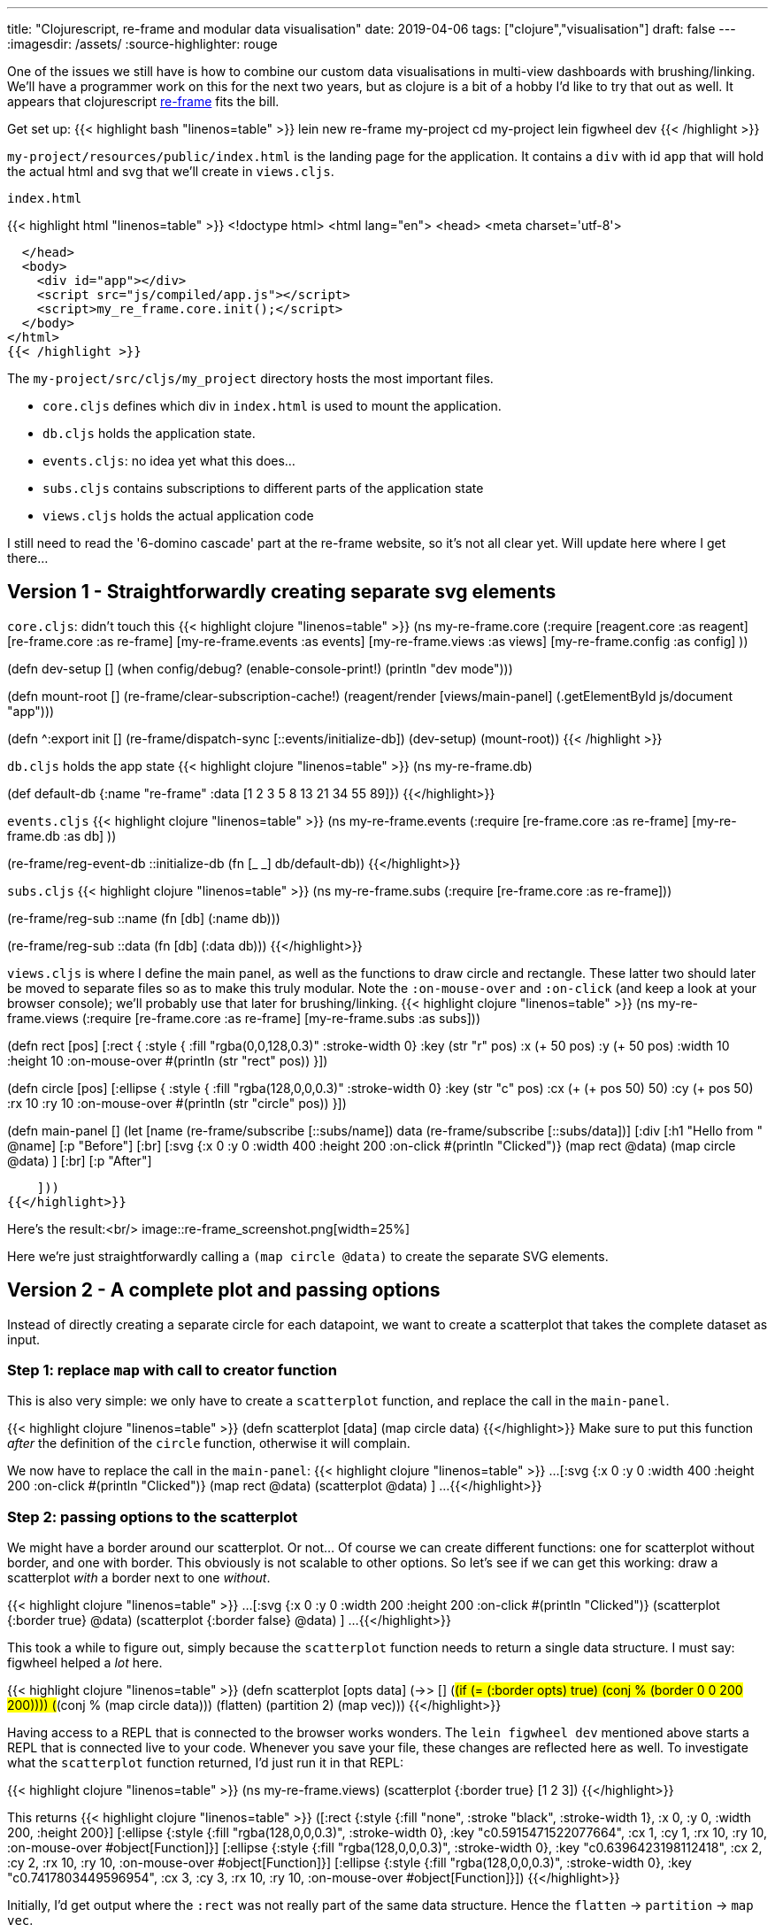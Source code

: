 ---
title: "Clojurescript, re-frame and modular data visualisation"
date: 2019-04-06
tags: ["clojure","visualisation"]
draft: false
---
:imagesdir: /assets/
:source-highlighter: rouge

One of the issues we still have is how to combine our custom data visualisations in multi-view dashboards with brushing/linking. We'll have a programmer work on this for the next two years, but as clojure is a bit of a hobby I'd like to try that out as well. It appears that clojurescript https://github.com/Day8/re-frame[re-frame] fits the bill.

Get set up:
{{< highlight bash "linenos=table" >}}
lein new re-frame my-project
cd my-project
lein figwheel dev
{{< /highlight >}}

`my-project/resources/public/index.html` is the landing page for the application. It contains a `div` with id `app` that will hold the actual html and svg that we'll create in `views.cljs`.

.`index.html`
{{< highlight html "linenos=table" >}}
<!doctype html>
<html lang="en">
  <head>
    <meta charset='utf-8'>


  </head>
  <body>
    <div id="app"></div>
    <script src="js/compiled/app.js"></script>
    <script>my_re_frame.core.init();</script>
  </body>
</html>
{{< /highlight >}}

The `my-project/src/cljs/my_project` directory hosts the most important files.

* `core.cljs` defines which div in `index.html` is used to mount the application.
* `db.cljs` holds the application state.
* `events.cljs`: no idea yet what this does...
* `subs.cljs` contains subscriptions to different parts of the application state
* `views.cljs` holds the actual application code

I still need to read the '6-domino cascade' part at the re-frame website, so it's not all clear yet. Will update here where I get there...

== Version 1 - Straightforwardly creating separate svg elements

`core.cljs`: didn't touch this
{{< highlight clojure "linenos=table" >}}
(ns my-re-frame.core
  (:require
   [reagent.core :as reagent]
   [re-frame.core :as re-frame]
   [my-re-frame.events :as events]
   [my-re-frame.views :as views]
   [my-re-frame.config :as config]
   ))

(defn dev-setup []
  (when config/debug?
    (enable-console-print!)
    (println "dev mode")))

(defn mount-root []
  (re-frame/clear-subscription-cache!)
  (reagent/render [views/main-panel]
                  (.getElementById js/document "app")))

(defn ^:export init []
  (re-frame/dispatch-sync [::events/initialize-db])
  (dev-setup)
  (mount-root))
{{< /highlight >}}

`db.cljs` holds the app state
{{< highlight clojure "linenos=table" >}}
(ns my-re-frame.db)

(def default-db
  {:name "re-frame"
   :data [1 2 3 5 8 13 21 34 55 89]})
{{</highlight>}}

`events.cljs`
{{< highlight clojure "linenos=table" >}}
(ns my-re-frame.events
  (:require
   [re-frame.core :as re-frame]
   [my-re-frame.db :as db]
   ))

(re-frame/reg-event-db
 ::initialize-db
 (fn [_ _]
   db/default-db))
{{</highlight>}}

`subs.cljs`
{{< highlight clojure "linenos=table" >}}
(ns my-re-frame.subs
  (:require
   [re-frame.core :as re-frame]))

(re-frame/reg-sub
 ::name
 (fn [db]
   (:name db)))

(re-frame/reg-sub
  ::data
  (fn [db]
    (:data db)))
{{</highlight>}}

`views.cljs` is where I define the main panel, as well as the functions to draw circle and rectangle. These latter two should later be moved to separate files so as to make this truly modular.
Note the `:on-mouse-over` and `:on-click` (and keep a look at your browser console); we'll probably use that later for brushing/linking.
{{< highlight clojure "linenos=table" >}}
(ns my-re-frame.views
  (:require
   [re-frame.core :as re-frame]
   [my-re-frame.subs :as subs]))

(defn rect
  [pos]
  [:rect {
    :style {
      :fill "rgba(0,0,128,0.3)"
      :stroke-width 0}
    :key (str "r" pos)
    :x (+ 50 pos)
    :y (+ 50 pos)
    :width 10
    :height 10
    :on-mouse-over #(println (str "rect" pos))
  }])

(defn circle
  [pos]
  [:ellipse {
    :style {
      :fill "rgba(128,0,0,0.3)"
      :stroke-width 0}
    :key (str "c" pos)
    :cx (+ (+ pos 50) 50)
    :cy (+ pos 50)
    :rx 10
    :ry 10
    :on-mouse-over #(println (str "circle" pos))
  }])

(defn main-panel []
  (let [name (re-frame/subscribe [::subs/name])
        data (re-frame/subscribe [::subs/data])]
    [:div
      [:h1 "Hello from " @name]
      [:p "Before"]
      [:br]
      [:svg {:x 0 :y 0 :width 400 :height 200 :on-click #(println "Clicked")}
        (map rect @data)
        (map circle @data)
      ]
      [:br]
      [:p "After"]

    ]))
{{</highlight>}}

Here's the result:<br/>
image::re-frame_screenshot.png[width=25%]

Here we're just straightforwardly calling a `(map circle @data)` to create the separate SVG elements.

== Version 2 - A complete plot and passing options

Instead of directly creating a separate circle for each datapoint, we want to create a scatterplot that takes the complete dataset as input.

=== Step 1: replace `map` with call to creator function

This is also very simple: we only have to create a `scatterplot` function, and replace the call in the `main-panel`.

{{< highlight clojure "linenos=table" >}}
(defn scatterplot
  [data]
  (map circle data)
{{</highlight>}}
Make sure to put this function _after_ the definition of the `circle` function, otherwise it will complain.

We now have to replace the call in the `main-panel`:
{{< highlight clojure "linenos=table" >}}
...
[:svg {:x 0 :y 0 :width 400 :height 200 :on-click #(println "Clicked")}
  (map rect @data)
  (scatterplot @data)
]
...
{{</highlight>}}

=== Step 2: passing options to the scatterplot
We might have a border around our scatterplot. Or not... Of course we can create different functions: one for scatterplot without border, and one with border. This obviously is not scalable to other options. So let's see if we can get this working: draw a scatterplot _with_ a border next to one _without_.

{{< highlight clojure "linenos=table" >}}
...
[:svg {:x 0 :y 0 :width 200 :height 200 :on-click #(println "Clicked")}
        (scatterplot {:border true} @data)
        (scatterplot {:border false} @data)
]
...
{{</highlight>}}

This took a while to figure out, simply because the `scatterplot` function needs to return a single data structure. I must say: figwheel helped a _lot_ here.

{{< highlight clojure "linenos=table" >}}
(defn scatterplot
  [opts data]
  (->> []
       (#(if (= (:border opts) true) (conj % (border 0 0 200 200))))
       (#(conj % (map circle data)))
       (flatten)
       (partition 2)
       (map vec)))
{{</highlight>}}

Having access to a REPL that is connected to the browser works wonders. The `lein figwheel dev` mentioned above starts a REPL that is connected live to your code. Whenever you save your file, these changes are reflected here as well. To investigate what the `scatterplot` function returned, I'd just run it in that REPL:

{{< highlight clojure "linenos=table" >}}
(ns my-re-frame.views)
(scatterplot {:border true} [1 2 3])
{{</highlight>}}

This returns
{{< highlight clojure "linenos=table" >}}
([:rect
  {:style {:fill "none", :stroke "black", :stroke-width 1},
   :x 0,
   :y 0,
   :width 200,
   :height 200}]
 [:ellipse
  {:style {:fill "rgba(128,0,0,0.3)", :stroke-width 0},
   :key "c0.5915471522077664",
   :cx 1,
   :cy 1,
   :rx 10,
   :ry 10,
   :on-mouse-over #object[Function]}]
 [:ellipse
  {:style {:fill "rgba(128,0,0,0.3)", :stroke-width 0},
   :key "c0.6396423198112418",
   :cx 2,
   :cy 2,
   :rx 10,
   :ry 10,
   :on-mouse-over #object[Function]}]
 [:ellipse
  {:style {:fill "rgba(128,0,0,0.3)", :stroke-width 0},
   :key "c0.7417803449596954",
   :cx 3,
   :cy 3,
   :rx 10,
   :ry 10,
   :on-mouse-over #object[Function]}])
{{</highlight>}}

Initially, I'd get output where the `:rect` was not really part of the same data structure. Hence the `flatten` -> `partition` -> `map vec`.

{{< highlight clojure "linenos=table" >}}
[[:rect
  {:style {:fill "none", :stroke "black", :stroke-width 1},
   :x 0,
   ...}]
 ([:ellipse
   {:style {:fill "rgba(128,0,0,0.3)", :stroke-width 0},
    :key "c0.6519528849418721",
    ...}]
  [:ellipse
   {:style {:fill "rgba(128,0,0,0.3)", :stroke-width 0},
    :key "c0.9563097578789714",
    ...}]
  [:ellipse
   {:style {:fill "rgba(128,0,0,0.3)", :stroke-width 0},
    :key "c0.449294105728856",
    ...}])]
{{</highlight>}}
(To be clear: this last bit of output is the _wrong, not working_ one...)

The final picture looks like this:<br/>
image::re-frame_screenshot_borders.png[width=25%]

Next:

* getting the id of the element on select/hover...
* getting mouse position

== Version 3 - Getting the mouse position

In order to get the mouse position, we need to unfortunately dig into javascript itself. The code block below prints the mouse position to console whenever the mouse moves over the scatterplot.

{{< highlight clojure "linenos=table" >}}
[:svg {:x 0
       :y 0
       :width 200
       :height 200
       :on-mouse-move (fn [e] (println (.-clientX e)))}
  (scatterplot {:border true} @data)
]
{{</highlight>}}

== Version 4 - Changing state
At some point we'll want to change state. Never having used atoms before, I did need some help from [this blog post](http://blog.klipse.tech/clojure/2019/02/17/reframe-tutorial.html).

Changes to `db.cljs`:
{{< highlight clojure "linenos=table" >}}
(def default-db
  {:name "imp"
   :data [1 2 3 5 8 13 21 34 55 89]
   :selected nil
   })
{{</highlight>}}

In `subs.cljs`:
{{< highlight clojure "linenos=table" >}}
(re-frame/reg-sub
  ::selected-point
  (fn [db]
    (:selected-point db)))
{{</highlight>}}

In `events.cljs`:
{{< highlight clojure "linenos=table" >}}
(re-frame/reg-event-db
 :selected-point-change
 (fn [db [_ new-value]]
   (assoc db :selected-point new-value)))
{{</highlight>}}

In `views.cljs`, we change `circle` so that the `selected-point` stores the value of any point that is clicked on:
{{< highlight clojure "linenos=table" >}}
(defn circle
  [pos]
  [:ellipse {
    :style {
      :fill "rgba(128,0,0,0.3)"
      :stroke-width 0}
    :key (str "c" (rand))
    :cx pos
    :cy pos
    :rx 10
    :ry 10
    :on-mouse-over #(println (str "circle" pos))
    :on-mouse-down #(re-frame/dispatch [:selected-point-change pos])
  }])
{{</highlight>}}

We can then show that e.g. if you click on one of the SVGs. We need to add `selected-point` to the `let`, and add an `on-click` event to an SVG:
{{< highlight clojure "linenos=table" >}}
(defn main-panel []
  (let [name (re-frame/subscribe [::subs/name])
        data (re-frame/subscribe [::subs/data])
        selected-point (re-frame/subscribe [::subs/selected-point])]
    ...
    [:svg {:x 0 :y 0 :width 200 :height 200
           :on-click #(println @selected-point)}
      (scatterplot {:border true} @data)
    ]
    ...
{{</highlight>}}
Don't have a clue yet why the double `::`...

== Version 5 - Very simple brushing/linking

OK. Next step: when I hover over one of the datapoints, I want that datapoint in all other plots to be highlighted.

At this point we need to add CSS to the picture. For the moment I have just put this in the head of the main `index.html`...

{{< highlight html "linenos=table" >}}
<style>
  rect {fill: rgba(0,128,0,0.3)}
  ellipse {fill: rgba(128,0,0,0.3)}
  .selected {stroke: red; stroke-width: 2}
</style>
{{</highlight>}}

The idea is that any selected datapoint will get a red border.

In `db.cljs` we need to add an additional piece of state in the `default-db`, namely which is the selected point:
{{< highlight clojure "linenos=table" >}}
(def default-db
  {:name "imp"
   :data [1 2 3 5 8 13 21 34 55 89]
   :selected-point nil
   })
{{</highlight>}}
which we will access through a function in `subs.cljs`:
{{< highlight clojure "linenos=table" >}}
(re-frame/reg-sub
  ::selected-point
  (fn [db]
    (:selected-point db)))
{{</highlight>}}

And here's the tricky part: in the view we need to toggle the class of an SVG element between "selected" and an empty string so as to apply the correct CSS. An element is only redrawn if its parent (i.c. `scatterplot` or `barchart`) is redrawn, or if one of its properties changes. At this moment, the only property of `scatterplot` are `opts` and `data`, but we need to add `selected` to that.

{{< highlight clojure "linenos=table" >}}
(defn scatterplot
  [opts selected data]
  (->> []
       (#(if (= (:border opts) true) (conj % (border 0 0 200 200))))
       (#(conj % (map circle data)))
       (flatten)
       (partition 2)
       (map vec)
       ))
{{</highlight>}}

The _only_ thing changed here is the parameters; the code itself has not changed.

In the `main-panel` we need to call `scatterplot` differently of course: we will add the @selected-point parameter.
{{< highlight clojure "linenos=table" >}}
(defn main-panel []
  (let [name (re-frame/subscribe [::subs/name])
        data (re-frame/subscribe [::subs/data])
        selected-point (re-frame/subscribe [::subs/selected-point])]
    [:div
    ...
      [:svg {:x 0 :y 0 :width 200 :height 200}
        (scatterplot {:border false} @selected-point @data)
      ]
    ...
{{</highlight>}}

Finally, in the circle function we add a `:class` parameter which is either "selected" or "" based on whether or not that datapoint is the same as `@selected-point` or not. The `:on-mouse-over` makes sure that we actually change the selected point when we move our mouse.
{{< highlight clojure "linenos=table" >}}
(defn circle
  [pos]
  (let [selected-point (re-frame/subscribe [::subs/selected-point])]
    [:ellipse {
      :key (str "c" (rand))
      :cx pos
      :cy pos
      :rx 10
      :ry 10
      :class (if (= pos @selected-point) "selected" "")
      :on-mouse-over #(re-frame/dispatch [:selected-point-change pos])
    }]))
{{</highlight>}}

The result looks like this:

image::re-frame_screenshot_brushinglinking.png[width=50%]
